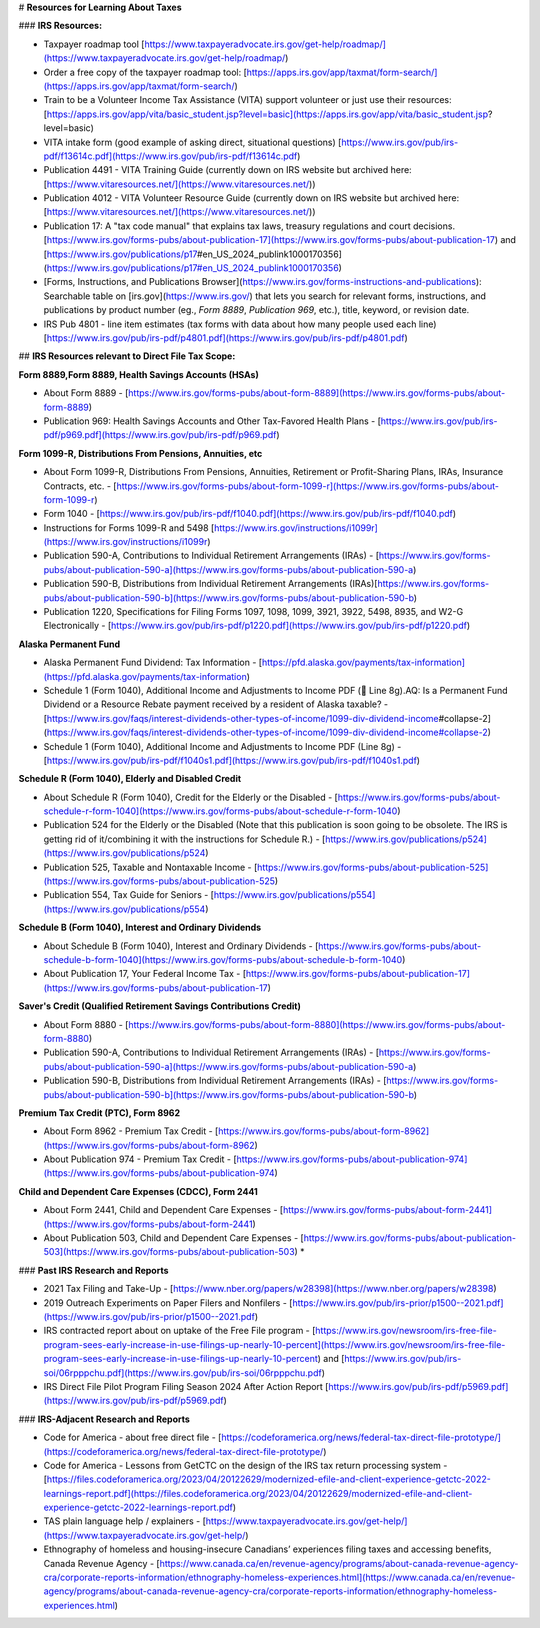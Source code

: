 # **Resources for Learning About Taxes**

### **IRS Resources:**

* Taxpayer roadmap tool [https://www.taxpayeradvocate.irs.gov/get-help/roadmap/](https://www.taxpayeradvocate.irs.gov/get-help/roadmap/)  
* Order a free copy of the taxpayer roadmap tool: [https://apps.irs.gov/app/taxmat/form-search/](https://apps.irs.gov/app/taxmat/form-search/)  
* Train to be a Volunteer Income Tax Assistance (VITA) support volunteer or just use their resources: [https://apps.irs.gov/app/vita/basic\_student.jsp?level=basic](https://apps.irs.gov/app/vita/basic_student.jsp?level=basic)  
* VITA intake form (good example of asking direct, situational questions) [https://www.irs.gov/pub/irs-pdf/f13614c.pdf](https://www.irs.gov/pub/irs-pdf/f13614c.pdf)  
* Publication 4491 \- VITA Training Guide (currently down on IRS website but archived here: [https://www.vitaresources.net/](https://www.vitaresources.net/))  
* Publication 4012 \- VITA Volunteer Resource Guide (currently down on IRS website but archived here: [https://www.vitaresources.net/](https://www.vitaresources.net/))  
* Publication 17: A "tax code manual" that explains tax laws, treasury regulations and court decisions. [https://www.irs.gov/forms-pubs/about-publication-17](https://www.irs.gov/forms-pubs/about-publication-17) and [https://www.irs.gov/publications/p17\#en\_US\_2024\_publink1000170356](https://www.irs.gov/publications/p17#en_US_2024_publink1000170356)  
* [Forms, Instructions, and Publications Browser](https://www.irs.gov/forms-instructions-and-publications): Searchable table on [irs.gov](https://www.irs.gov/) that lets you search for relevant forms, instructions, and publications by product number (eg., `Form 8889`, `Publication 969`, etc.), title, keyword, or revision date.  
* IRS Pub 4801 \- line item estimates (tax forms with data about how many people used each line) [https://www.irs.gov/pub/irs-pdf/p4801.pdf](https://www.irs.gov/pub/irs-pdf/p4801.pdf)

## **IRS Resources relevant to Direct File Tax Scope:**

**Form 8889,Form 8889, Health Savings Accounts (HSAs)**

* About Form 8889 \- [https://www.irs.gov/forms-pubs/about-form-8889](https://www.irs.gov/forms-pubs/about-form-8889)

* Publication 969: Health Savings Accounts and Other Tax-Favored Health Plans \- [https://www.irs.gov/pub/irs-pdf/p969.pdf](https://www.irs.gov/pub/irs-pdf/p969.pdf)

**Form 1099-R, Distributions From Pensions, Annuities, etc**

* About Form 1099-R, Distributions From Pensions, Annuities, Retirement or Profit-Sharing Plans, IRAs, Insurance Contracts, etc. \- [https://www.irs.gov/forms-pubs/about-form-1099-r](https://www.irs.gov/forms-pubs/about-form-1099-r)  
* Form 1040 \- [https://www.irs.gov/pub/irs-pdf/f1040.pdf](https://www.irs.gov/pub/irs-pdf/f1040.pdf)  
* Instructions for Forms 1099-R and 5498 [https://www.irs.gov/instructions/i1099r](https://www.irs.gov/instructions/i1099r)  
* Publication 590-A, Contributions to Individual Retirement Arrangements (IRAs) \- [https://www.irs.gov/forms-pubs/about-publication-590-a](https://www.irs.gov/forms-pubs/about-publication-590-a)  
* Publication 590-B, Distributions from Individual Retirement Arrangements (IRAs)[https://www.irs.gov/forms-pubs/about-publication-590-b](https://www.irs.gov/forms-pubs/about-publication-590-b)  
* Publication 1220, Specifications for Filing Forms 1097, 1098, 1099, 3921, 3922, 5498, 8935, and W2-G Electronically \- [https://www.irs.gov/pub/irs-pdf/p1220.pdf](https://www.irs.gov/pub/irs-pdf/p1220.pdf)

**Alaska Permanent Fund**

* Alaska Permanent Fund Dividend: Tax Information \- [https://pfd.alaska.gov/payments/tax-information](https://pfd.alaska.gov/payments/tax-information)  
* Schedule 1 (Form 1040), Additional Income and Adjustments to Income PDF (📝 Line 8g).AQ: Is a Permanent Fund Dividend or a Resource Rebate payment received by a resident of Alaska taxable? \- [https://www.irs.gov/faqs/interest-dividends-other-types-of-income/1099-div-dividend-income\#collapse-2](https://www.irs.gov/faqs/interest-dividends-other-types-of-income/1099-div-dividend-income#collapse-2)  
* Schedule 1 (Form 1040), Additional Income and Adjustments to Income PDF (Line 8g) \- [https://www.irs.gov/pub/irs-pdf/f1040s1.pdf](https://www.irs.gov/pub/irs-pdf/f1040s1.pdf)

**Schedule R (Form 1040), Elderly and Disabled Credit**

* About Schedule R (Form 1040), Credit for the Elderly or the Disabled \- [https://www.irs.gov/forms-pubs/about-schedule-r-form-1040](https://www.irs.gov/forms-pubs/about-schedule-r-form-1040)  
* Publication 524 for the Elderly or the Disabled (Note that this publication is soon going to be obsolete. The IRS is getting rid of it/combining it with the instructions for Schedule R.) \-  [https://www.irs.gov/publications/p524](https://www.irs.gov/publications/p524)  
* Publication 525, Taxable and Nontaxable Income \- [https://www.irs.gov/forms-pubs/about-publication-525](https://www.irs.gov/forms-pubs/about-publication-525)  
* Publication 554, Tax Guide for Seniors \- [https://www.irs.gov/publications/p554](https://www.irs.gov/publications/p554)

**Schedule B (Form 1040), Interest and Ordinary Dividends**

* About Schedule B (Form 1040), Interest and Ordinary Dividends \- [https://www.irs.gov/forms-pubs/about-schedule-b-form-1040](https://www.irs.gov/forms-pubs/about-schedule-b-form-1040)  
* About Publication 17, Your Federal Income Tax \- [https://www.irs.gov/forms-pubs/about-publication-17](https://www.irs.gov/forms-pubs/about-publication-17)

**Saver's Credit (Qualified Retirement Savings Contributions Credit)**

* About Form 8880 \- [https://www.irs.gov/forms-pubs/about-form-8880](https://www.irs.gov/forms-pubs/about-form-8880)  
* Publication 590-A, Contributions to Individual Retirement Arrangements (IRAs) \- [https://www.irs.gov/forms-pubs/about-publication-590-a](https://www.irs.gov/forms-pubs/about-publication-590-a)  
* Publication 590-B, Distributions from Individual Retirement Arrangements (IRAs) \- [https://www.irs.gov/forms-pubs/about-publication-590-b](https://www.irs.gov/forms-pubs/about-publication-590-b)

**Premium Tax Credit (PTC), Form 8962**

* About Form 8962 \- Premium Tax Credit \- [https://www.irs.gov/forms-pubs/about-form-8962](https://www.irs.gov/forms-pubs/about-form-8962)  
* About Publication 974 \- Premium Tax Credit \- [https://www.irs.gov/forms-pubs/about-publication-974](https://www.irs.gov/forms-pubs/about-publication-974)

**Child and Dependent Care Expenses (CDCC), Form 2441**

* About Form 2441, Child and Dependent Care Expenses \- [https://www.irs.gov/forms-pubs/about-form-2441](https://www.irs.gov/forms-pubs/about-form-2441)  
* About Publication 503, Child and Dependent Care Expenses \- [https://www.irs.gov/forms-pubs/about-publication-503](https://www.irs.gov/forms-pubs/about-publication-503)  
  * 

### **Past IRS Research and Reports**

* 2021 Tax Filing and Take-Up \- [https://www.nber.org/papers/w28398](https://www.nber.org/papers/w28398)  
* 2019 Outreach Experiments on Paper Filers and Nonfilers \- [https://www.irs.gov/pub/irs-prior/p1500--2021.pdf](https://www.irs.gov/pub/irs-prior/p1500--2021.pdf)  
* IRS contracted report about on uptake of the Free File program \- [https://www.irs.gov/newsroom/irs-free-file-program-sees-early-increase-in-use-filings-up-nearly-10-percent](https://www.irs.gov/newsroom/irs-free-file-program-sees-early-increase-in-use-filings-up-nearly-10-percent) and [https://www.irs.gov/pub/irs-soi/06rpppchu.pdf](https://www.irs.gov/pub/irs-soi/06rpppchu.pdf)  
* IRS Direct File Pilot Program Filing Season 2024 After Action Report [https://www.irs.gov/pub/irs-pdf/p5969.pdf](https://www.irs.gov/pub/irs-pdf/p5969.pdf)

### **IRS-Adjacent Research and Reports**

* Code for America \-  about free direct file \- [https://codeforamerica.org/news/federal-tax-direct-file-prototype/](https://codeforamerica.org/news/federal-tax-direct-file-prototype/)  
* Code for America \- Lessons from GetCTC on the design of the IRS tax return processing system \- [https://files.codeforamerica.org/2023/04/20122629/modernized-efile-and-client-experience-getctc-2022-learnings-report.pdf](https://files.codeforamerica.org/2023/04/20122629/modernized-efile-and-client-experience-getctc-2022-learnings-report.pdf)  
* TAS plain language help / explainers \- [https://www.taxpayeradvocate.irs.gov/get-help/](https://www.taxpayeradvocate.irs.gov/get-help/)  
* Ethnography of homeless and housing-insecure Canadians’ experiences filing taxes and accessing benefits, Canada Revenue Agency \- [https://www.canada.ca/en/revenue-agency/programs/about-canada-revenue-agency-cra/corporate-reports-information/ethnography-homeless-experiences.html](https://www.canada.ca/en/revenue-agency/programs/about-canada-revenue-agency-cra/corporate-reports-information/ethnography-homeless-experiences.html)

